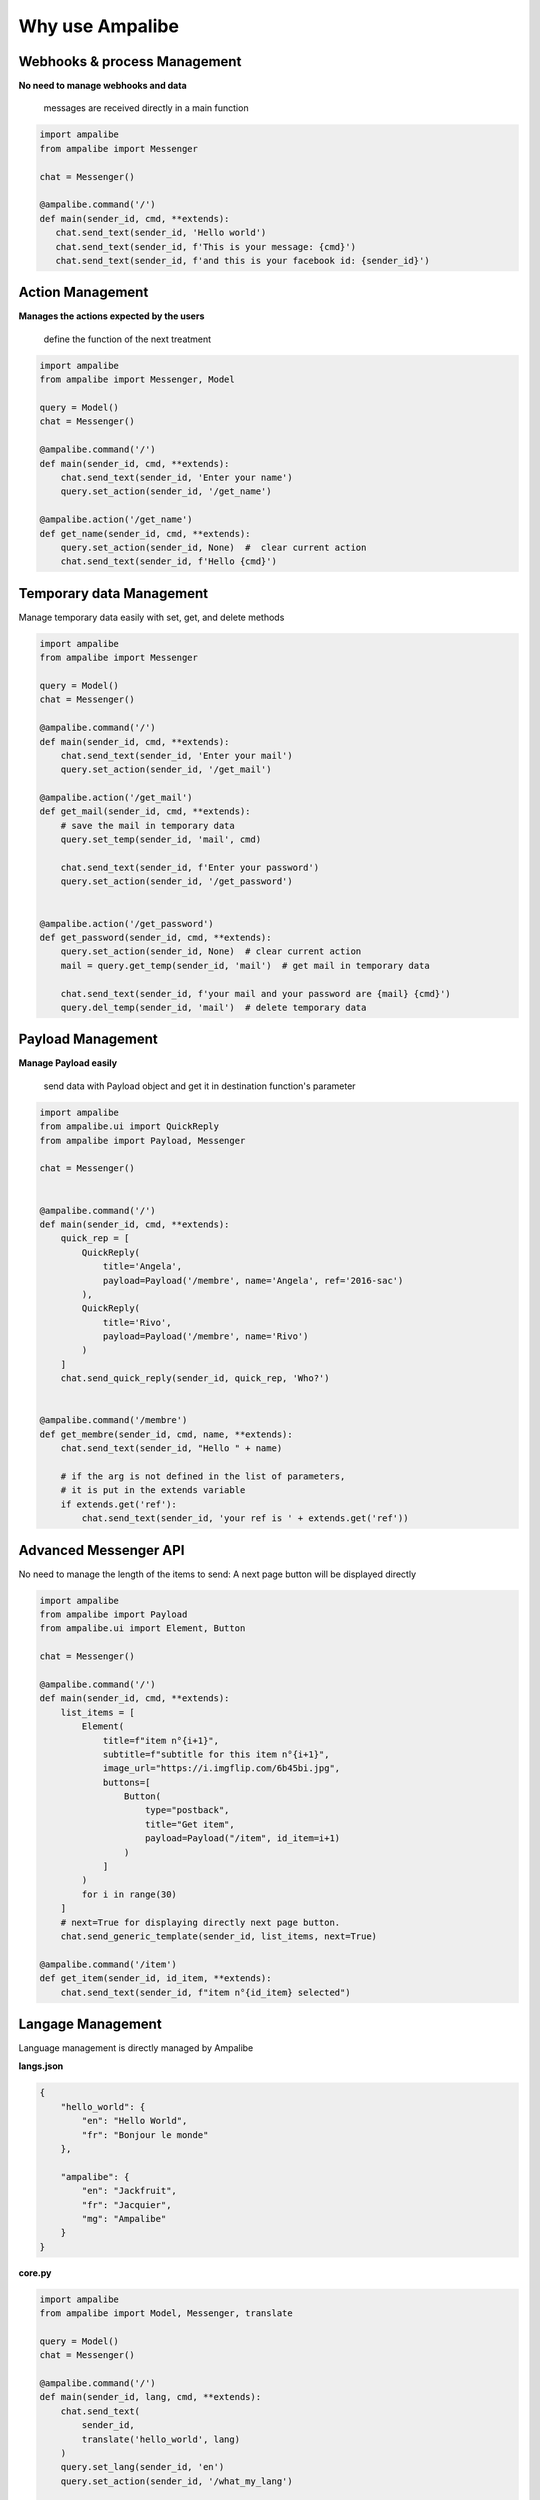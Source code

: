 Why use Ampalibe
=================

Webhooks & process Management
-------------------------------

**No need to manage webhooks and data** 

    messages are received directly in a main function

.. code-block:: python

   import ampalibe
   from ampalibe import Messenger

   chat = Messenger()

   @ampalibe.command('/')
   def main(sender_id, cmd, **extends):
      chat.send_text(sender_id, 'Hello world')
      chat.send_text(sender_id, f'This is your message: {cmd}')
      chat.send_text(sender_id, f'and this is your facebook id: {sender_id}')



Action Management
---------------------------

**Manages the actions expected by the users**

    define the function of the next treatment

.. code-block:: python

    import ampalibe
    from ampalibe import Messenger, Model

    query = Model()
    chat = Messenger()

    @ampalibe.command('/')
    def main(sender_id, cmd, **extends):
        chat.send_text(sender_id, 'Enter your name')
        query.set_action(sender_id, '/get_name')
        
    @ampalibe.action('/get_name')
    def get_name(sender_id, cmd, **extends):
        query.set_action(sender_id, None)  #  clear current action
        chat.send_text(sender_id, f'Hello {cmd}')


Temporary data Management
---------------------------

Manage temporary data easily with set, get, and delete methods

.. code-block:: python

    import ampalibe
    from ampalibe import Messenger

    query = Model()
    chat = Messenger()

    @ampalibe.command('/')
    def main(sender_id, cmd, **extends):
        chat.send_text(sender_id, 'Enter your mail')
        query.set_action(sender_id, '/get_mail')
        
    @ampalibe.action('/get_mail')
    def get_mail(sender_id, cmd, **extends):
        # save the mail in temporary data
        query.set_temp(sender_id, 'mail', cmd)

        chat.send_text(sender_id, f'Enter your password')
        query.set_action(sender_id, '/get_password')


    @ampalibe.action('/get_password')
    def get_password(sender_id, cmd, **extends):
        query.set_action(sender_id, None)  # clear current action
        mail = query.get_temp(sender_id, 'mail')  # get mail in temporary data

        chat.send_text(sender_id, f'your mail and your password are {mail} {cmd}')
        query.del_temp(sender_id, 'mail')  # delete temporary data


Payload Management
---------------------------

**Manage Payload easily**

    send data with Payload object and get it in destination function's parameter

.. code-block:: python

    import ampalibe
    from ampalibe.ui import QuickReply
    from ampalibe import Payload, Messenger

    chat = Messenger()


    @ampalibe.command('/')
    def main(sender_id, cmd, **extends):
        quick_rep = [
            QuickReply(
                title='Angela', 
                payload=Payload('/membre', name='Angela', ref='2016-sac')
            ),
            QuickReply(
                title='Rivo', 
                payload=Payload('/membre', name='Rivo')
            )
        ]
        chat.send_quick_reply(sender_id, quick_rep, 'Who?')
        

    @ampalibe.command('/membre')
    def get_membre(sender_id, cmd, name, **extends):
        chat.send_text(sender_id, "Hello " + name)

        # if the arg is not defined in the list of parameters,
        # it is put in the extends variable
        if extends.get('ref'):
            chat.send_text(sender_id, 'your ref is ' + extends.get('ref'))




Advanced Messenger API
---------------------------

No need to manage the length of the items to send: A next page button will be displayed directly

.. code-block:: python

    import ampalibe
    from ampalibe import Payload
    from ampalibe.ui import Element, Button

    chat = Messenger()

    @ampalibe.command('/')
    def main(sender_id, cmd, **extends):
        list_items = [
            Element(
                title=f"item n°{i+1}",
                subtitle=f"subtitle for this item n°{i+1}",
                image_url="https://i.imgflip.com/6b45bi.jpg",
                buttons=[
                    Button(
                        type="postback",
                        title="Get item",
                        payload=Payload("/item", id_item=i+1)
                    )
                ]
            )
            for i in range(30)
        ]
        # next=True for displaying directly next page button.
        chat.send_generic_template(sender_id, list_items, next=True)

    @ampalibe.command('/item')
    def get_item(sender_id, id_item, **extends):
        chat.send_text(sender_id, f"item n°{id_item} selected")



Langage Management
-------------------------

Language management is directly managed by Ampalibe

**langs.json**

.. code-block:: json

    {
        "hello_world": {
            "en": "Hello World",
            "fr": "Bonjour le monde"
        },

        "ampalibe": {
            "en": "Jackfruit", 
            "fr": "Jacquier",
            "mg": "Ampalibe"
        }
    }


**core.py**

.. code-block:: python

    import ampalibe
    from ampalibe import Model, Messenger, translate

    query = Model()
    chat = Messenger()

    @ampalibe.command('/')
    def main(sender_id, lang, cmd, **extends):
        chat.send_text(
            sender_id, 
            translate('hello_world', lang)
        )
        query.set_lang(sender_id, 'en')
        query.set_action(sender_id, '/what_my_lang')
    

    @ampalibe.action('/what_my_lang')
    def other_func(sender_id, lang, cmd, **extends):
        query.set_action(sender_id, None)

        chat.send_text(sender_id, 'Your lang is ' + lang + ' now')
        chat.send_text(
            sender_id, 
            translate('hello_world', lang)
        )


.. important ::

    **Framework in constant evolution and maintained, with many other features to discover in the doc.**
